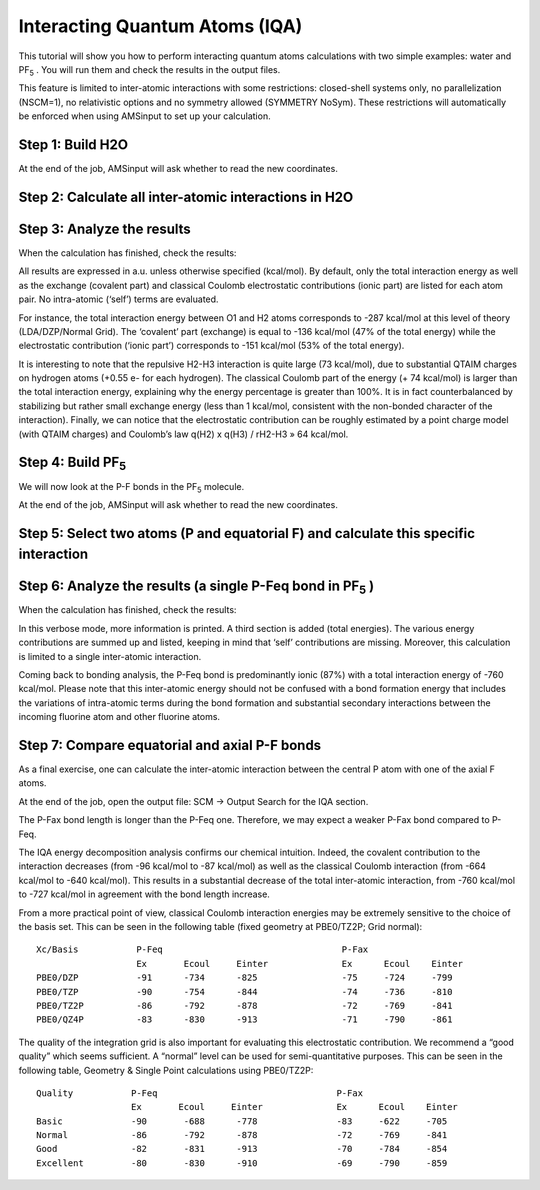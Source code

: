 .. _IQA: 

Interacting Quantum Atoms (IQA)
*******************************

This tutorial will show you how to perform interacting quantum atoms calculations with two simple examples: water and PF\ :sub:`5` . You will run them and check the results in the output files.

.. seealso::

   See the `documentation for Interacting Quantum Atoms (IQA) <../../ADF/Input/Bond_energy_analysis.html#interacting-quantum-atoms-iqa>`__ for more information about the method.

This feature is limited to inter-atomic interactions with some restrictions: closed-shell systems only, no parallelization (NSCM=1), no relativistic options and no symmetry allowed (SYMMETRY NoSym). These restrictions will automatically be enforced when using AMSinput to set up your calculation.


Step 1: Build H2O
=================

.. rst-class:: steps

  \
    | Start AMSinput
    | Add an oxygen atom using O tool then add the hydrogens (ctrl/cmd + E)
    | Choose the Geometry Optimization task in main section
    | Choose the **DZP basis set**, and **no frozen core**
    | Set **Relativity → None**
    | Save and Run

.. image:: /Images/IQA/iqa-water.png

At the end of the job, AMSinput will ask whether to read the new coordinates. 

.. rst-class:: steps

  \
    | Check the **Restart engine with engine results** option.
    | Select **Yes, new job**. This creates a new job with the optimized geometry. The SCF will be restarted from the converged solution. Check that the correct restart file is given under **Model → Restart**.
 
Step 2: Calculate all inter-atomic interactions in H2O
======================================================

.. rst-class:: steps

  \
    | Choose the Single Point task in main section (mandatory for an IQA calculation)
    | In the panel bar, select **Properties → QTAIM**
    | Check the Calculate Interacting Quantum Atoms (IQA) checkbox
    | Save again and Run

.. image:: /Images/IQA/iqa-water-setup.png

Step 3: Analyze the results
===========================

When the calculation has finished, check the results:

.. rst-class:: steps

  \
    | Open the output file: **SCM → Output** 
    | Go to the IQA section of the output (**Properties → Interacting Quantum Atoms (IQA)** )


.. image:: /Images/IQA/iqa-water-results.png

All results are expressed in a.u. unless otherwise specified (kcal/mol). By default, only the total interaction energy as well as the exchange (covalent part) and classical Coulomb electrostatic contributions (ionic part) are listed for each atom pair. No intra-atomic (‘self’) terms are evaluated.
 
For instance, the total interaction energy between O1 and H2 atoms corresponds to -287 kcal/mol at this level of theory (LDA/DZP/Normal Grid). The ‘covalent’ part (exchange) is equal to -136 kcal/mol (47% of the total energy) while the electrostatic contribution (‘ionic part’) corresponds to -151 kcal/mol (53% of the total energy).
 
It is interesting to note that the repulsive H2-H3 interaction is quite large (73 kcal/mol), due to substantial QTAIM charges on hydrogen atoms (+0.55 e- for each hydrogen). The classical Coulomb part of the energy (+ 74 kcal/mol) is larger than the total interaction energy, explaining why the energy percentage is greater than 100%. It is in fact counterbalanced by stabilizing but rather small exchange energy (less than 1 kcal/mol, consistent with the non-bonded character of the interaction). Finally, we can notice that the electrostatic contribution can be roughly estimated by a point charge model (with QTAIM charges) and Coulomb’s law q(H2) x q(H3) / rH2-H3 » 64 kcal/mol.


Step 4: Build PF\ :sub:`5` 
==========================
 
We will now look at the P-F bonds in the PF\ :sub:`5`  molecule.

.. rst-class:: steps

  \
    | Close all previous windows and start again AMSinput
    | Build a trigonal bipyramidal structure: |StructTool| Structure Tool → Metal Complexes →  ML5 trigonal bipyramidal
    | Change the central atom into a P atom
    | Change ligands into F atoms
    | Choose the Geometry Optimization task in main section
    | Choose the **DZP basis set**, and **no frozen core**
    | Set **Relativity → None**
    | Save and Run

.. image:: /Images/IQA/iqa-pf5-molecule.png

At the end of the job, AMSinput will ask whether to read the new coordinates. 

.. rst-class:: steps

  \
    | Check the **Restart engine with engine results** option.
    | Select **Yes, new job**. 
 

Step 5: Select two atoms (P and equatorial F) and calculate this specific interaction
=====================================================================================

.. rst-class:: steps

  \
    | Choose the Single Point task in main section (again, it is mandatory for an IQA calculation)
    | In the panel bar, select **Properties → QTAIM**
    | Check the Calculate Interacting Quantum Atoms (IQA) check-box
    | Select the central P atom and only one of the equatorial F
    | To include only these two atoms in the calculation, click the |AddButton| add button
    | Set **Print** to **Verbose**
    | Save again and Run
 
.. image:: /Images/IQA/iqa-pf5-setup.png


Step 6: Analyze the results (a single P-Feq bond in PF\ :sub:`5` )
==================================================================

When the calculation has finished, check the results:

.. rst-class:: steps

  \
    | Open the output file: **SCM → Output** 
    | Search for the IQA section

.. image:: /Images/IQA/iqa-pf5-results.png

In this verbose mode, more information is printed. A third section is added (total energies). The various energy contributions are summed up and listed, keeping in mind that ‘self’ contributions are missing. Moreover, this calculation is limited to a single inter-atomic interaction.
 
Coming back to bonding analysis, the P-Feq bond is predominantly ionic (87%) with a total interaction energy of -760 kcal/mol. Please note that this inter-atomic energy should not be confused with a bond formation energy that includes the variations of intra-atomic terms during the bond formation and substantial secondary interactions between the incoming fluorine atom and other fluorine atoms.
 
 
Step 7: Compare equatorial and axial P-F bonds
==============================================

As a final exercise, one can calculate the inter-atomic interaction between the central P atom with one of the axial F atoms.
 
.. rst-class:: steps

  \
    | Please close all previous results and go back to the AMSinput window
    | In the panel bar, select **Properties → QTAIM**
    | Click on the |DeleteButton| – button to deselect atoms and select again P with one axial F atom.
    | Click on the |AddButton| + button to select them.
    | Save and Run again


.. image:: /Images/IQA/iqa-pf5-setup2.png


At the end of the job, open the output file: SCM -> Output
Search for the IQA section.


.. image:: /Images/IQA/iqa-pf5-results2.png


The P-Fax bond length is longer than the P-Feq one.
Therefore, we may expect a weaker P-Fax bond compared to P-Feq.
 
The IQA energy decomposition analysis confirms our chemical intuition. Indeed, the covalent contribution to the interaction decreases (from -96 kcal/mol to -87 kcal/mol) as well as the classical Coulomb interaction (from -664 kcal/mol to -640 kcal/mol). This results in a substantial decrease of the total inter-atomic interaction, from -760 kcal/mol to -727 kcal/mol in agreement with the bond length increase.
 
From a more practical point of view, classical Coulomb interaction energies may be extremely sensitive to the choice of the basis set.
This can be seen in the following table (fixed geometry at PBE0/TZ2P; Grid normal):


::

    Xc/Basis           P-Feq                                  P-Fax  
                       Ex       Ecoul     Einter              Ex      Ecoul    Einter      
    PBE0/DZP           -91      -734      -825                -75     -724     -799        
    PBE0/TZP           -90      -754      -844                -74     -736     -810        
    PBE0/TZ2P          -86      -792      -878                -72     -769     -841        
    PBE0/QZ4P          -83      -830      -913                -71     -790     -861        


The quality of the integration grid is also important for evaluating this electrostatic contribution. We recommend a “good quality” which seems sufficient. A “normal” level can be used for semi-quantitative purposes. 
This can be seen in the following table, Geometry & Single Point calculations using PBE0/TZ2P:


::

    Quality           P-Feq                                  P-Fax  
                      Ex       Ecoul     Einter              Ex      Ecoul    Einter      
    Basic             -90       -688      -778               -83     -622     -705
    Normal            -86       -792      -878               -72     -769     -841
    Good              -82       -831      -913               -70     -784     -854
    Excellent         -80       -830      -910               -69     -790     -859




